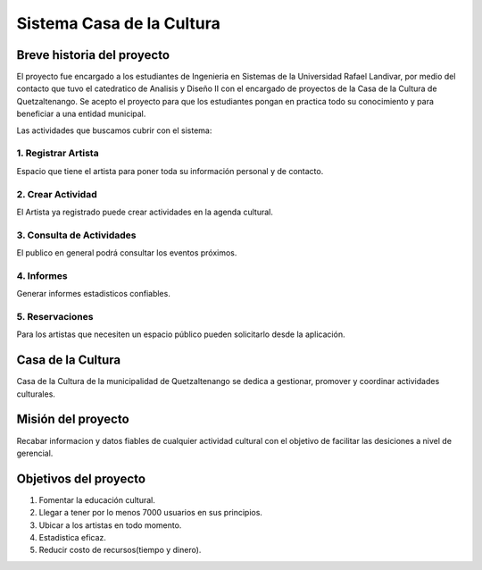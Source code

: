 **Sistema Casa de la Cultura**
==============================

Breve historia del proyecto
---------------------------

El proyecto fue encargado a los estudiantes de Ingenieria en Sistemas
de la Universidad Rafael Landivar, por medio del contacto que tuvo el 
catedratico de Analisis y Diseño II con el encargado de proyectos de la 
Casa de la Cultura de Quetzaltenango.  Se acepto el proyecto para que los 
estudiantes pongan en practica todo su conocimiento y para beneficiar a 
una entidad municipal.

Las actividades que buscamos cubrir con el sistema:

1. Registrar Artista
+++++++++++++++++++++

Espacio que tiene el artista para poner toda su información personal y 
de contacto.

2. Crear Actividad
+++++++++++++++++++

El Artista ya registrado puede crear actividades en la agenda cultural.

3. Consulta de Actividades
++++++++++++++++++++++++++

El publico en general podrá consultar los eventos próximos.

4. Informes
+++++++++++

Generar informes estadisticos confiables.

5. Reservaciones
++++++++++++++++

Para los artistas que necesiten un espacio público pueden solicitarlo desde 
la aplicación. 


Casa de la Cultura
------------------

Casa de la Cultura de la municipalidad de Quetzaltenango se dedica a gestionar,
promover y coordinar actividades culturales.



Misión del proyecto
-------------------

Recabar informacion y datos fiables de cualquier actividad cultural con el objetivo
de facilitar las desiciones a nivel de gerencial.



Objetivos del proyecto
----------------------

1. Fomentar la educación cultural.
2. Llegar a tener por lo menos 7000 usuarios en sus principios.
3. Ubicar a los artistas en todo momento.
4. Estadistica eficaz.
5. Reducir costo de recursos(tiempo y dinero).